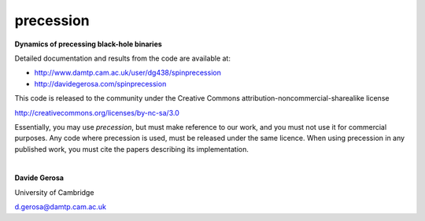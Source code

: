precession 
==========

**Dynamics of precessing black-hole binaries**

Detailed documentation and results from the code are available at:

- http://www.damtp.cam.ac.uk/user/dg438/spinprecession
- http://davidegerosa.com/spinprecession

This code is released to the community under the Creative Commons
attribution-noncommercial-sharealike
license

http://creativecommons.org/licenses/by-nc-sa/3.0

Essentially, you may use `precession`, but must make reference to our work, and you must not use it for commercial purposes. Any code where precession is used, must be released under the same licence.  When using precession in any published work, you must cite the papers describing its implementation.

|

**Davide Gerosa**

University of Cambridge 

d.gerosa@damtp.cam.ac.uk